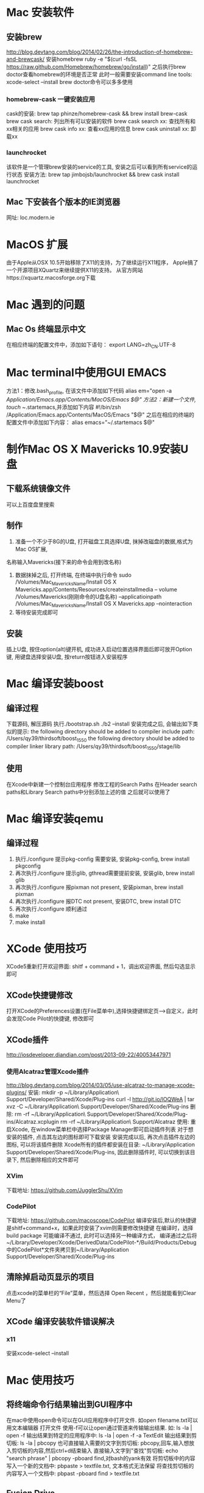 * Mac 安装软件
** 安装brew
   http://blog.devtang.com/blog/2014/02/26/the-introduction-of-homebrew-and-brewcask/
   安装homebrew
   ruby -e "$(curl -fsSL https://raw.github.com/Homebrew/homebrew/go/install)"
   之后执行brew doctor查看homebrew的环境是否正常
   此时一般需要安装command line tools: xcode-select --install
   brew doctor命令可以多多使用
*** homebrew-cask 一键安装应用
    cask的安装: brew tap phinze/homebrew-cask && brew install brew-cask
    brew cask search: 列出所有可以安装的软件
    brew cask search xx: 查找所有和xx相关的应用
    brew cask info xx: 查看xx应用的信息
    brew cask uninstall xx: 卸载xx
*** launchrocket
    该软件是一个管理brew安装的service的工具, 安装之后可以看到所有service的运行状态
    安装方法: brew tap jimbojsb/launchrocket && brew cask install launchrocket
** Mac 下安装各个版本的IE浏览器
   网址: loc.modern.ie
* MacOS 扩展
  由于Apple从OSX 10.5开始移除了X11的支持，为了继续运行X11程序，
  Apple搞了一个开源项目XQuartz来继续提供X11的支持。
  从官方网站https://xquartz.macosforge.org下载
* Mac 遇到的问题
** Mac Os 终端显示中文
   在相应终端的配置文件中，添加如下语句： export LANG=zh_CN.UTF-8
* Mac terminal中使用GUI EMACS
  方法1：修改.bash_profile, 在该文件中添加如下代码
  alias em="open -a /Application/Emacs.app/Contents/MacOS/Emacs $@"
  方法2：新建一个文件, touch ~/.startemacs,并添加如下内容
  #!/bin/zsh
  /Application/Emacs.app/Contents/MacOS/Emacs "$@"
  之后在相应的终端的配置文件中添加如下内容：
  alias emacs="~/.startemacs $@"
* 制作Mac OS X Mavericks 10.9安装U盘
** 下载系统镜像文件
   可以上百度盘里搜索
** 制作
   1. 准备一个不少于8G的U盘, 打开磁盘工具选择U盘, 抹掉改磁盘的数据,格式为Mac OS扩展,
   名称输入Mavericks(接下来的命令会用到改名称)
   2. 数据抹掉之后, 打开终端, 在终端中执行命令
      sudo /Volumes/Mac_MavericksName/Install OS X Mavericks.app/Contents/Resources/createinstallmedia
      -- volume /Volumes/Mavericks(刚刚命令的U盘名称) --applicatioinpath /Volumes/Mac_MavericksName/Install OS X Mavericks.app --nointeraction
   3. 等待安装完成即可
** 安装
   插上U盘, 按住option(alt)键开机, 成功进入启动位置选择界面后即可放开Option键, 用键盘选择安装U盘,
   按return按钮进入安装程序
* Mac 编译安装boost
** 编译过程
   下载源码, 解压源码
   执行./bootstrap.sh
   ./b2 --install
   安装完成之后, 会输出如下类似的提示:
   the following directory should be added to compiler include path:
   /Users/qy39/thirdsoft/boost_1_55_0
   the following directory should be added to compiler linker library path:
   /Users/qy39/thirdsoft/boost_1_55_0/stage/lib
** 使用
   在Xcode中新建一个控制台应用程序
   修改工程的Search Paths
   在Header search paths和Library Search paths中分别添加上述的值
   之后就可以使用了
* Mac 编译安装qemu
** 编译过程
   1. 执行./configure
      提示pkg-config 需要安装, 安装pkg-config, brew install pkgconfig
   2. 再次执行./configure
      提示glib, gthread需要提前安装, 安装glib, brew install glib
   3. 再次执行./configure
      报pixman not present, 安装pixman, brew install pixman
   4. 再次执行./configure 
      报DTC not present, 安装DTC, brew install DTC
   5. 再次执行./configure
      顺利通过
   6. make
   7. make install
* XCode 使用技巧
  XCode5重新打开欢迎界面: shitf + command + 1，调出欢迎界面, 然后勾选显示即可
** XCode快捷键修改
   打开XCode的Preferences设置(在File菜单中),选择快捷键绑定页-->自定义，此时会发现Code Pilot的快捷键, 修改即可
** XCode插件
   http://iosdeveloper.diandian.com/post/2013-09-22/40053447971
*** 使用Alcatraz管理Xcode插件
    http://blog.devtang.com/blog/2014/03/05/use-alcatraz-to-manage-xcode-plugins/
    安装: mkdir -p ~/Library/Application\ Support/Developer/Shared/Xcode/Plug-ins
    curl -l http://git.io/lOQWeA | tar xvz -C ~/Library/Application\ Support/Developer/Shared/Xcode/Plug-ins
    删除: rm -rf ~/Library/Application\ Support/Developer/Shared/Xcode/Plug-ins/Alcatraz.xcplugin
    rm -rf ~/Library/Application\ Support/Alcatraz
    使用:
    重启Xcode, 在window菜单栏中选择Package Manager即可启动插件列表
    对于想安装的插件, 点击其左边的图标即可下载安装
    安装完成以后, 再次点击插件左边的图标, 可以将该插件删除
    Xcode所有的插件都安装在目录:
    ~/Library/Application Support/Developer/Shared/Xcode/Plug-ins, 因此删除插件时,
    可以切换到该目录下, 然后删除相应的文件即可
*** XVim
    下载地址: https://github.com/JugglerShu/XVim
*** CodePilot
    下载地址: https://github.com/macoscope/CodePilot
    编译安装后,默认的快捷键是shitf+command+x，如果此时安装了xvim则需要修改快捷键
    在编译时，选择build package 可能编译不通过, 此时可以选择另一种编译方式，
    编译通过之后将~/Library/Developer/Xcode/DerivedData/CodePilot-*/Build/Products/Debug
    中的CodePilot*文件夹拷贝到~/Library/Application Support/Developer/Shared/Xcode/Plug-ins
** 清除掉启动页显示的项目
   点击xcode的菜单栏的“File”菜单，然后选择 Open Recent ，然后就能看到Clear Menu了
** XCode 编译安装软件错误解决
*** x11
    安装xcode-select --install
* Mac 使用技巧
** 将终端命令行结果输出到GUI程序中
   在mac中使用open命令可以在GUI应用程序中打开文件. 如open filename.txt可以用文本编辑器
   打开文件
   使用-f可以让open通过管道来传输输出结果. 如: ls -la | open -f
   输出结果到特定的应用程序中: ls -la | open -f -a TextEdit
   输出结果到剪切板: ls -la | pbcopy
   也可直接输入需要的文字到剪切板: pbcopy,回车,输入想放入剪切板的内容,然后ctrl+d结束输入
   直接输入文字到"查找"剪切板: echo "search phrase" | pbcopy -pboard find,对bash的yank有效
   将剪切板中的内容写入一个新的文档中: pbpaste > textfile.txt, 文本格式无法保留
   将查找剪切板的内容写入一个文档中: pbpast -pboard find  > textfile.txt
** Fusion Drive
   将一块ssd与一块普通硬盘合起来作为一个逻辑卷来使用, 用户看到的是一块硬盘,其容量是两块硬盘
   之和,而OSX系统会动态的在两块物理硬盘之间移动数据,使得系统启动和平时经常使用的文件放在ssd中
   而将其他较大的不经常使用的文件放在普通硬盘中,以实现性能的最优化
** 软件推荐
   Scrivener: 是论文/小说/剧本/教程/翻译/回忆录等等创作型和生产型的专业软件
   Alfred: mac下一个很强大的工作流软件, 该软件有收费和免费版本, 只有收费版本才支持工作流功能,
   但是该软件的破解版本在我自己的百度云中
** Alfred使用方法
   http://cinvro.com/post/creating-alfred-workflow/
   http://www.zhihu.com/question/22301362
   alfred工作流集: http://www.alfredworkflow.com/
** 常用快捷键
   option+command+v: 移动某个文件
** 创建右键打开Shell的功能
   1. 打开Automator, 新建一个工作流程, 类型选择"服务"
   2. 在右侧视图上方, 设置为选定"文件夹"和位于"Finder"
   3. 在搜索框中搜索open, 选择open finder items, 然后拖拽到右边的框中
   4. 设置打开方式, 选定终端
   5. 保存, 保存名为"打开终端", 保存点击运行按钮, 之后就可以在右键菜单中看到该选项
** 显示/隐藏文件
   显示隐藏文件:defaults write com.apple.finder AppleShowAllFiles -bool true
   隐藏文件: defaults write com.apple.finder AppleShowAllFiles -bool false 
